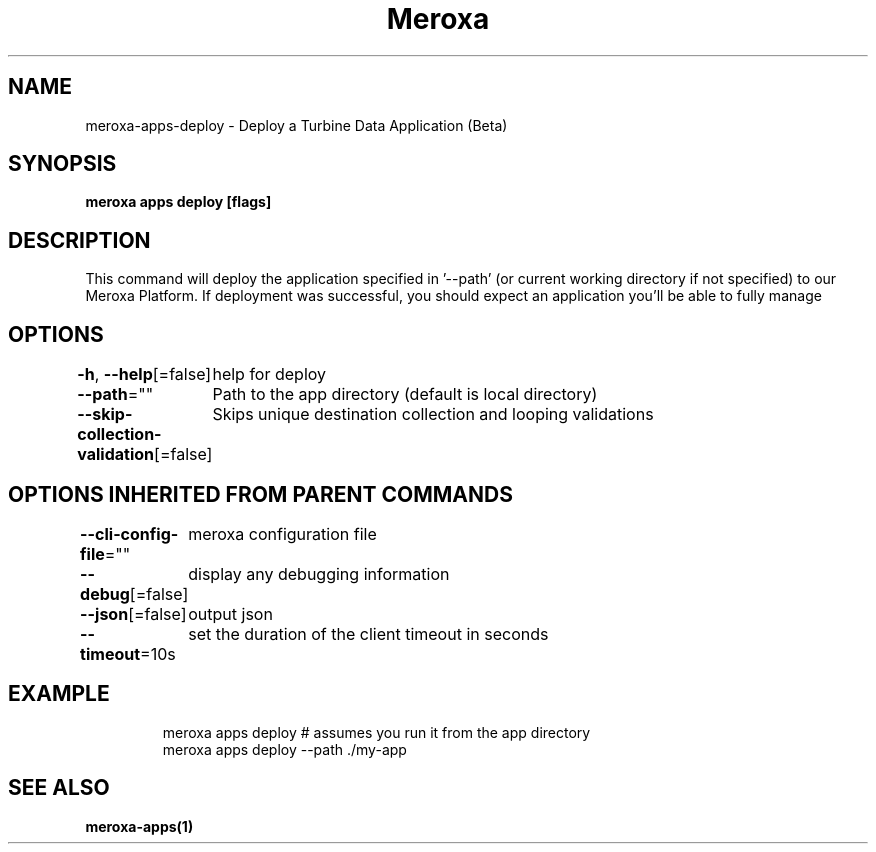 .nh
.TH "Meroxa" "1" "Oct 2022" "Meroxa CLI " "Meroxa Manual"

.SH NAME
.PP
meroxa-apps-deploy - Deploy a Turbine Data Application (Beta)


.SH SYNOPSIS
.PP
\fBmeroxa apps deploy [flags]\fP


.SH DESCRIPTION
.PP
This command will deploy the application specified in '--path'
(or current working directory if not specified) to our Meroxa Platform.
If deployment was successful, you should expect an application you'll be able to fully manage


.SH OPTIONS
.PP
\fB-h\fP, \fB--help\fP[=false]
	help for deploy

.PP
\fB--path\fP=""
	Path to the app directory (default is local directory)

.PP
\fB--skip-collection-validation\fP[=false]
	Skips unique destination collection and looping validations


.SH OPTIONS INHERITED FROM PARENT COMMANDS
.PP
\fB--cli-config-file\fP=""
	meroxa configuration file

.PP
\fB--debug\fP[=false]
	display any debugging information

.PP
\fB--json\fP[=false]
	output json

.PP
\fB--timeout\fP=10s
	set the duration of the client timeout in seconds


.SH EXAMPLE
.PP
.RS

.nf
meroxa apps deploy # assumes you run it from the app directory
meroxa apps deploy --path ./my-app


.fi
.RE


.SH SEE ALSO
.PP
\fBmeroxa-apps(1)\fP
